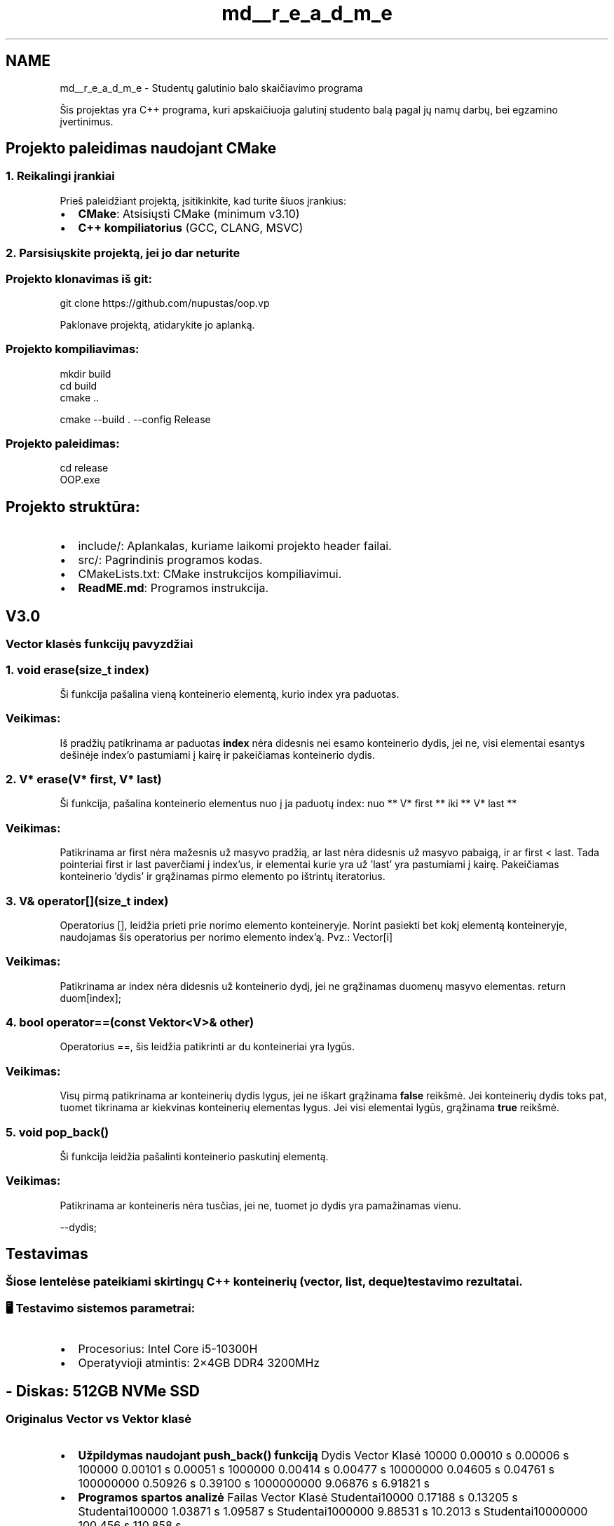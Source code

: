 .TH "md__r_e_a_d_m_e" 3 "Studentų galutinio balo skaičiuoklė" \" -*- nroff -*-
.ad l
.nh
.SH NAME
md__r_e_a_d_m_e \- Studentų galutinio balo skaičiavimo programa 
.PP


.PP
Šis projektas yra C++ programa, kuri apskaičiuoja galutinį studento balą pagal jų namų darbų, bei egzamino įvertinimus\&.
.SH "Projekto paleidimas naudojant CMake"
.PP
.SS "1\&. Reikalingi įrankiai"
Prieš paleidžiant projektą, įsitikinkite, kad turite šiuos įrankius:

.PP
.IP "\(bu" 2
\fBCMake\fP: \fRAtsisiųsti CMake\fP (minimum v3\&.10)
.IP "\(bu" 2
\fBC++ kompiliatorius\fP (GCC, CLANG, MSVC)
.PP
.SS "2\&. Parsisiųskite projektą, jei jo dar neturite"
.SS "Projekto klonavimas iš git:"
.PP
.nf
git clone https://github\&.com/nupustas/oop\&.vp
.fi
.PP
 Paklonave projektą, atidarykite jo aplanką\&.
.SS "Projekto kompiliavimas:"
.PP
.nf
mkdir build
cd build
cmake \&.\&.
.fi
.PP
 
.PP
.nf
cmake \-\-build \&. \-\-config Release

.fi
.PP
 
.SS "Projekto paleidimas:"
.PP
.nf
cd release
OOP\&.exe
.fi
.PP
 
.SH "Projekto struktūra:"
.PP
.IP "\(bu" 2
\fB\fRinclude/\fP\fP: Aplankalas, kuriame laikomi projekto header failai\&.
.IP "\(bu" 2
\fB\fRsrc/\fP\fP: Pagrindinis programos kodas\&.
.IP "\(bu" 2
\fB\fRCMakeLists\&.txt\fP\fP: CMake instrukcijos kompiliavimui\&.
.IP "\(bu" 2
\fB\fR\fBReadME\&.md\fP\fP\fP: Programos instrukcija\&.
.PP
.SH "V3\&.0"
.PP
.SS "Vector klasės funkcijų pavyzdžiai"
.SS "1\&. \fRvoid erase(size_t index)\fP"
Ši funkcija pašalina vieną konteinerio elementą, kurio index yra paduotas\&. 
.SS "Veikimas:"
Iš pradžių patikrinama ar paduotas \fBindex\fP nėra didesnis nei esamo konteinerio dydis, jei ne, visi elementai esantys dešinėje index'o pastumiami į kairę ir pakeičiamas konteinerio dydis\&.
.SS "2\&. \fRV* erase(V* first, V* last)\fP"
Ši funkcija, pašalina konteinerio elementus nuo į ja paduotų index: nuo ** V* first ** iki ** V* last ** 
.SS "Veikimas:"
Patikrinama ar first nėra mažesnis už masyvo pradžią, ar last nėra didesnis už masyvo pabaigą, ir ar first < last\&. Tada pointeriai first ir last paverčiami į index'us, ir elementai kurie yra už 'last' yra pastumiami į kairę\&. Pakeičiamas konteinerio 'dydis' ir grąžinamas pirmo elemento po ištrintų iteratorius\&. 
.br
.SS "3\&. \fRV& operator[](size_t index)\fP"
Operatorius [], leidžia prieti prie norimo elemento konteineryje\&. Norint pasiekti bet kokį elementą konteineryje, naudojamas šis operatorius per norimo elemento index'ą\&. \fRPvz\&.: Vector[i]\fP 
.SS "Veikimas:"
Patikrinama ar index nėra didesnis už konteinerio dydį, jei ne grąžinamas duomenų masyvo elementas\&. \fRreturn duom[index];\fP
.SS "4\&. \fRbool operator==(const Vektor<V>& other)\fP"
Operatorius ==, šis leidžia patikrinti ar du konteineriai yra lygūs\&. 
.SS "Veikimas:"
Visų pirmą patikrinama ar konteinerių dydis lygus, jei ne iškart grąžinama \fBfalse\fP reikšmė\&. Jei konteinerių dydis toks pat, tuomet tikrinama ar kiekvinas konteinerių elementas lygus\&. Jei visi elementai lygūs, grąžinama \fBtrue\fP reikšmė\&.
.SS "5\&. \fRvoid pop_back()\fP"
Ši funkcija leidžia pašalinti konteinerio paskutinį elementą\&. 
.SS "Veikimas:"
Patikrinama ar konteineris nėra tusčias, jei ne, tuomet jo dydis yra pamažinamas vienu\&. 
.PP
.nf
\-\-dydis;

.fi
.PP
.SH "Testavimas"
.PP
.SS "Šiose lentelėse pateikiami skirtingų C++ konteinerių (vector, list, deque) testavimo rezultatai\&."
.SS "🖥 Testavimo sistemos parametrai:"
.IP "\(bu" 2
\fB\fRProcesorius: Intel Core i5-10300H\fP\fP
.IP "\(bu" 2
\fB\fROperatyvioji atmintis: 2×4GB DDR4 3200MHz\fP\fP
.PP
.SH "- \fB\fRDiskas: 512GB NVMe SSD\fP\fP"
.PP
.SS "Originalus Vector vs Vektor klasė"
.IP "\(bu" 2
\fBUžpildymas naudojant push_back() funkciją\fP Dydis   Vector   Klasė    10000   0\&.00010 s   0\&.00006 s    100000   0\&.00101 s   0\&.00051 s    1000000   0\&.00414 s   0\&.00477 s    10000000   0\&.04605 s   0\&.04761 s    100000000   0\&.50926 s   0\&.39100 s    1000000000   9\&.06876 s   6\&.91821 s   
.IP "\(bu" 2
\fBProgramos spartos analizė\fP Failas   Vector   Klasė    Studentai10000   0\&.17188 s   0\&.13205 s    Studentai100000   1\&.03871 s   1\&.09587 s    Studentai1000000   9\&.88531 s   10\&.2013 s    Studentai10000000   100\&.456 s   110\&.858 s   
.PP
.SS "Testų analizė"
.IP "\(bu" 2
Užpildant konteinerį naudojant push_back() funkciją, vektoriaus klasė yra spartesnė
.IP "\(bu" 2
Naudojant programoje, klasė yra šiek tiek pranašesnė apdorojant mažus studentų kiekius, tačiau kai studentų daug originalus vektorius vistiek veikia sparčiau\&. 
.PP

